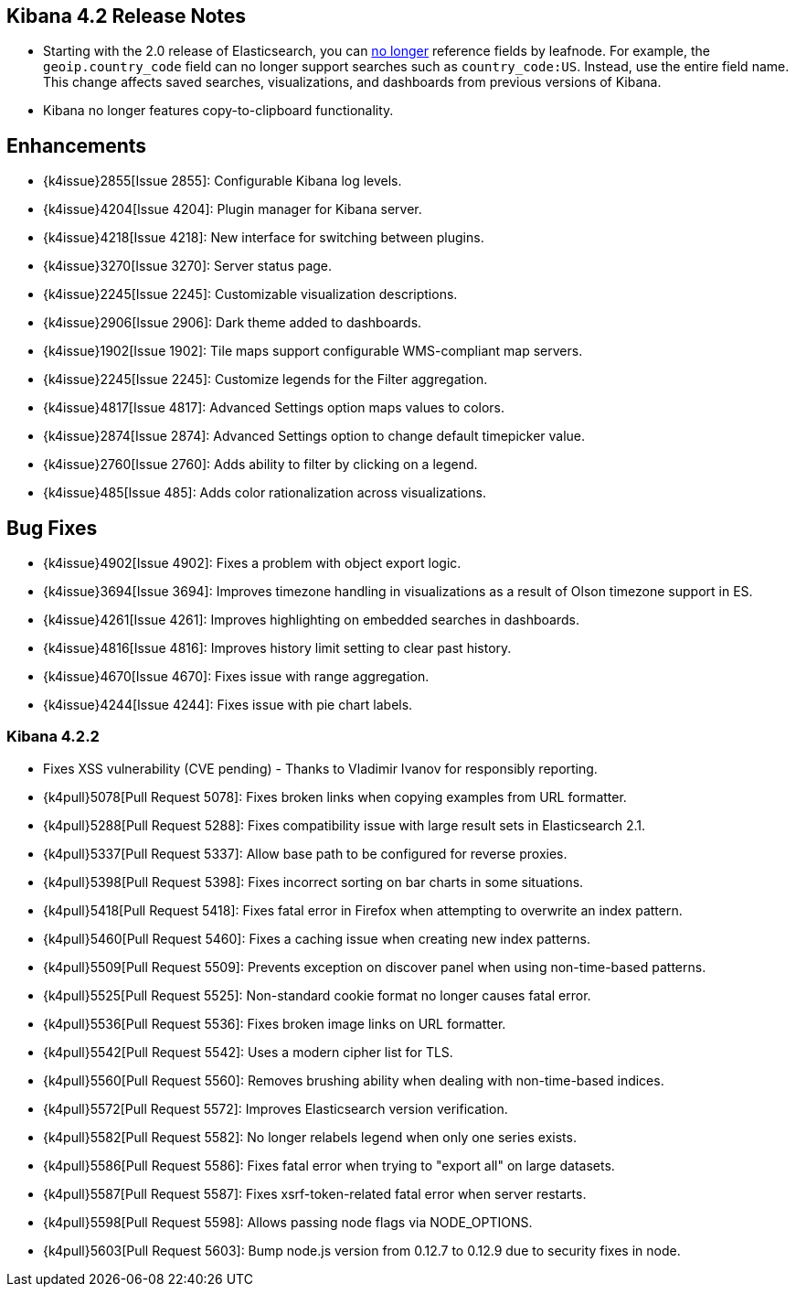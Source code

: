 [[releasenotes]]
== Kibana 4.2 Release Notes

* Starting with the 2.0 release of Elasticsearch, you can https://github.com/elastic/elasticsearch/pull/9670[no longer] 
reference fields by leafnode. For example, the `geoip.country_code` field can no longer support searches such as 
`country_code:US`. Instead, use the entire field name. This change affects saved searches, visualizations, and dashboards 
from previous versions of Kibana.
* Kibana no longer features copy-to-clipboard functionality.

[float]
[[enhancements]]
== Enhancements

* {k4issue}2855[Issue 2855]: Configurable Kibana log levels.
* {k4issue}4204[Issue 4204]: Plugin manager for Kibana server.
* {k4issue}4218[Issue 4218]: New interface for switching between plugins.
* {k4issue}3270[Issue 3270]: Server status page.
* {k4issue}2245[Issue 2245]: Customizable visualization descriptions.
* {k4issue}2906[Issue 2906]: Dark theme added to dashboards.
* {k4issue}1902[Issue 1902]: Tile maps support configurable WMS-compliant map servers.
* {k4issue}2245[Issue 2245]: Customize legends for the Filter aggregation.
* {k4issue}4817[Issue 4817]: Advanced Settings option maps values to colors. 
* {k4issue}2874[Issue 2874]: Advanced Settings option to change default timepicker value.
* {k4issue}2760[Issue 2760]: Adds ability to filter by clicking on a legend. 
* {k4issue}485[Issue 485]: Adds color rationalization across visualizations.

[float]
[[bugfixes]]
== Bug Fixes

* {k4issue}4902[Issue 4902]: Fixes a problem with object export logic.
* {k4issue}3694[Issue 3694]: Improves timezone handling in visualizations as a result of Olson timezone support in ES.
* {k4issue}4261[Issue 4261]: Improves highlighting on embedded searches in dashboards.
* {k4issue}4816[Issue 4816]: Improves history limit setting to clear past history.
* {k4issue}4670[Issue 4670]: Fixes issue with range aggregation.
* {k4issue}4244[Issue 4244]: Fixes issue with pie chart labels.

[float]
=== Kibana 4.2.2

* Fixes XSS vulnerability (CVE pending) - Thanks to Vladimir Ivanov for responsibly reporting.
* {k4pull}5078[Pull Request 5078]: Fixes broken links when copying examples from URL formatter.
* {k4pull}5288[Pull Request 5288]: Fixes compatibility issue with large result sets in Elasticsearch 2.1.
* {k4pull}5337[Pull Request 5337]: Allow base path to be configured for reverse proxies.
* {k4pull}5398[Pull Request 5398]: Fixes incorrect sorting on bar charts in some situations.
* {k4pull}5418[Pull Request 5418]: Fixes fatal error in Firefox when attempting to overwrite an index pattern.
* {k4pull}5460[Pull Request 5460]: Fixes a caching issue when creating new index patterns.
* {k4pull}5509[Pull Request 5509]: Prevents exception on discover panel when using non-time-based patterns.
* {k4pull}5525[Pull Request 5525]: Non-standard cookie format no longer causes fatal error.
* {k4pull}5536[Pull Request 5536]: Fixes broken image links on URL formatter.
* {k4pull}5542[Pull Request 5542]: Uses a modern cipher list for TLS.
* {k4pull}5560[Pull Request 5560]: Removes brushing ability when dealing with non-time-based indices.
* {k4pull}5572[Pull Request 5572]: Improves Elasticsearch version verification.
* {k4pull}5582[Pull Request 5582]: No longer relabels legend when only one series exists.
* {k4pull}5586[Pull Request 5586]: Fixes fatal error when trying to "export all" on large datasets.
* {k4pull}5587[Pull Request 5587]: Fixes xsrf-token-related fatal error when server restarts.
* {k4pull}5598[Pull Request 5598]: Allows passing node flags via NODE_OPTIONS.
* {k4pull}5603[Pull Request 5603]: Bump node.js version from 0.12.7 to 0.12.9 due to security fixes in node.
